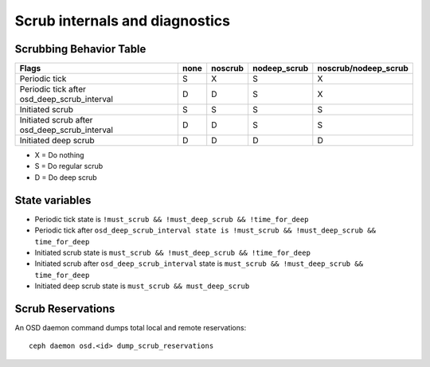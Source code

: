 
Scrub internals and diagnostics
===============================

Scrubbing Behavior Table
------------------------

+-------------------------------------------------+----------+-----------+---------------+----------------------+
|                                          Flags  | none     | noscrub   | nodeep_scrub  | noscrub/nodeep_scrub |
+=================================================+==========+===========+===============+======================+
| Periodic tick                                   |   S      |    X      |     S         |         X            |
+-------------------------------------------------+----------+-----------+---------------+----------------------+
| Periodic tick after osd_deep_scrub_interval     |   D      |    D      |     S         |         X            |
+-------------------------------------------------+----------+-----------+---------------+----------------------+
| Initiated scrub                                 |   S      |    S      |     S         |         S            |
+-------------------------------------------------+----------+-----------+---------------+----------------------+
| Initiated scrub after osd_deep_scrub_interval   |   D      |    D      |     S         |         S            |
+-------------------------------------------------+----------+-----------+---------------+----------------------+
| Initiated deep scrub                            |   D      |    D      |     D         |         D            |
+-------------------------------------------------+----------+-----------+---------------+----------------------+

- X = Do nothing
- S = Do regular scrub
- D = Do deep scrub

State variables
---------------

- Periodic tick state is ``!must_scrub && !must_deep_scrub && !time_for_deep``
- Periodic tick after ``osd_deep_scrub_interval state is !must_scrub && !must_deep_scrub && time_for_deep``
- Initiated scrub state is ``must_scrub && !must_deep_scrub && !time_for_deep``
- Initiated scrub after ``osd_deep_scrub_interval`` state is ``must_scrub && !must_deep_scrub && time_for_deep``
- Initiated deep scrub state is ``must_scrub && must_deep_scrub``

Scrub Reservations
------------------

An OSD daemon command dumps total local and remote reservations::

  ceph daemon osd.<id> dump_scrub_reservations

